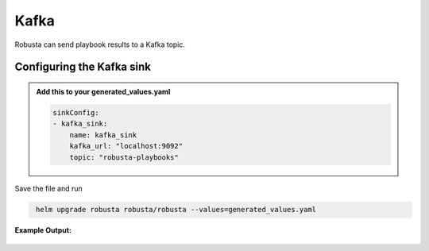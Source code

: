 Kafka 
######### 

Robusta can send playbook results to a Kafka topic.

Configuring the Kafka sink
------------------------------------------------

.. admonition:: Add this to your generated_values.yaml

    .. code-block:: yaml

        sinkConfig:
        - kafka_sink:
            name: kafka_sink
            kafka_url: "localhost:9092"
            topic: "robusta-playbooks"
            
Save the file and run

.. code-block:: bash
   :name: cb-add-kafka-sink

    helm upgrade robusta robusta/robusta --values=generated_values.yaml


**Example Output:**

    .. image:: /images/deployment-babysitter-kafka.png
      :width: 400
      :align: center
